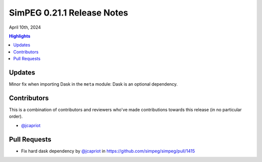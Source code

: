 .. _0.21.1_notes:

===========================
SimPEG 0.21.1 Release Notes
===========================

April 10th, 2024

.. contents:: Highlights
    :depth: 2

Updates
=======

Minor fix when importing Dask in the ``meta`` module: Dask is an optional
dependency.

Contributors
============

This is a combination of contributors and reviewers who've made contributions
towards this release (in no particular order).

* `@jcapriot <https://github.com/jcapriot>`__

Pull Requests
=============

* Fix hard dask dependency by `@jcapriot <https://github.com/jcapriot>`__ in
  https://github.com/simpeg/simpeg/pull/1415
